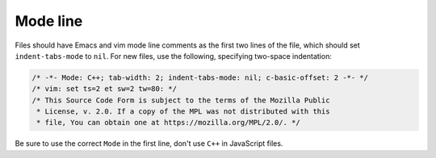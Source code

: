 
Mode line
~~~~~~~~~

Files should have Emacs and vim mode line comments as the first two
lines of the file, which should set ``indent-tabs-mode`` to ``nil``. For new
files, use the following, specifying two-space indentation:

.. code-block:: cpp

   /* -*- Mode: C++; tab-width: 2; indent-tabs-mode: nil; c-basic-offset: 2 -*- */
   /* vim: set ts=2 et sw=2 tw=80: */
   /* This Source Code Form is subject to the terms of the Mozilla Public
    * License, v. 2.0. If a copy of the MPL was not distributed with this
    * file, You can obtain one at https://mozilla.org/MPL/2.0/. */

Be sure to use the correct ``Mode`` in the first line, don't use ``C++`` in
JavaScript files.
